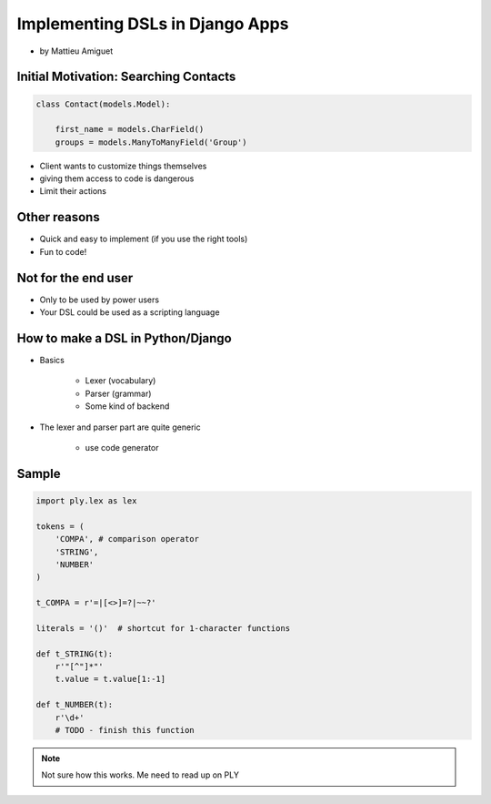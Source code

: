 ==========================================
Implementing DSLs in Django Apps
==========================================

* by Mattieu Amiguet

Initial Motivation: Searching Contacts
==========================================

.. sourcecode:: python

    class Contact(models.Model):
    
        first_name = models.CharField()
        groups = models.ManyToManyField('Group')
        
* Client wants to customize things themselves
* giving them access to code is dangerous
* Limit their actions

Other reasons
===============

* Quick and easy to implement (if you use the right tools)
* Fun to code!

Not for the end user
=====================

* Only to be used by power users
* Your DSL could be used as a scripting language

How to make a DSL in Python/Django
====================================

* Basics

    * Lexer (vocabulary)
    * Parser (grammar)
    * Some kind of backend

* The lexer and parser part are quite generic

    * use code generator
    
Sample
=======

.. code-block:: python

    import ply.lex as lex
    
    tokens = (
        'COMPA', # comparison operator
        'STRING',
        'NUMBER'
    )
    
    t_COMPA = r'=|[<>]=?|~~?'
    
    literals = '()'  # shortcut for 1-character functions 
    
    def t_STRING(t):
        r'"[^"]*"'
        t.value = t.value[1:-1]
    
    def t_NUMBER(t):
        r'\d+'
        # TODO - finish this function
        
.. note:: Not sure how this works. Me need to read up on PLY